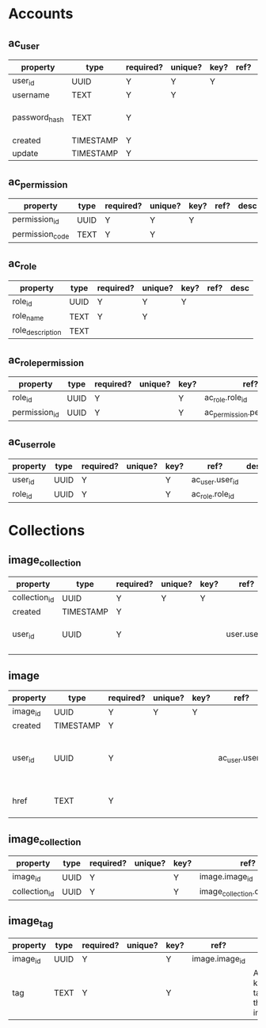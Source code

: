 * Accounts
** ac_user
| property      | type      | required? | unique? | key? | ref? | desc                    |
|---------------+-----------+-----------+---------+------+------+-------------------------|
| user_id       | UUID      | Y         | Y       | Y    |      |                         |
| username      | TEXT      | Y         | Y       |      |      |                         |
| password_hash | TEXT      | Y         |         |      |      | hash of user's password |
| created       | TIMESTAMP | Y         |         |      |      |                         |
| update        | TIMESTAMP | Y         |         |      |      |                         |

** ac_permission
| property        | type | required? | unique? | key? | ref? | desc |
|-----------------+------+-----------+---------+------+------+------|
| permission_id   | UUID | Y         | Y       | Y    |      |      |
| permission_code | TEXT | Y         | Y       |      |      |      |

** ac_role
| property         | type | required? | unique? | key? | ref? | desc |
|------------------+------+-----------+---------+------+------+------|
| role_id          | UUID | Y         | Y       | Y    |      |      |
| role_name        | TEXT | Y         | Y       |      |      |      |
| role_description | TEXT |           |         |      |      |      |

** ac_role_permission
| property         | type | required? | unique? | key? | ref?                        | desc |
|------------------+------+-----------+---------+------+-----------------------------+------|
| role_id          | UUID | Y         |         | Y    | ac_role.role_id             |      |
| permission_id    | UUID | Y         |         | Y    | ac_permission.permission_id |      |

** ac_user_role
| property | type | required? | unique? | key? | ref?            | desc |
|----------+------+-----------+---------+------+-----------------+------|
| user_id  | UUID | Y         |         | Y    | ac_user.user_id |      |
| role_id  | UUID | Y         |         | Y    | ac_role.role_id |      |




* Collections
** image_collection
| property      | type      | required? | unique? | key? | ref?         | desc                          |
|---------------+-----------+-----------+---------+------+--------------+-------------------------------|
| collection_id | UUID      | Y         | Y       | Y    |              |                               |
| created       | TIMESTAMP | Y         |         |      |              |                               |
| user_id       | UUID      | Y         |         |      | user.user_id | user that owns the collection |
|               |           |           |         |      |              |                               |

** image
| property | type      | required? | unique? | key? | ref?            | desc                     |
|----------+-----------+-----------+---------+------+-----------------+--------------------------|
| image_id | UUID      | Y         | Y       | Y    |                 |                          |
| created  | TIMESTAMP | Y         |         |      |                 |                          |
| user_id  | UUID      | Y         |         |      | ac_user.user_id | user that owns the image |
| href     | TEXT      | Y         |         |      |                 | link to image source     |

** image_collection
| property      | type | required? | unique? | key? | ref?                           | desc |
|---------------+------+-----------+---------+------+--------------------------------+------|
| image_id      | UUID | Y         |         | Y    | image.image_id                 |      |
| collection_id | UUID | Y         |         | Y    | image_collection.collection_id |      |

** image_tag
| property | type | required? | unique? | key? | ref?           | desc                        |
|----------+------+-----------+---------+------+----------------+-----------------------------|
| image_id | UUID | Y         |         | Y    | image.image_id |                             |
| tag      | TEXT | Y         |         | Y    |                | A keyword tag for the image |
